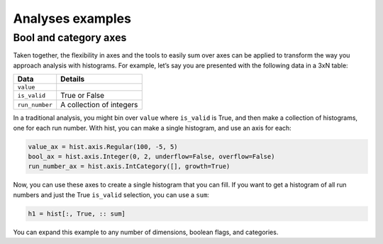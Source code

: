 .. _usage-analyses:

Analyses examples
=================

Bool and category axes
----------------------

Taken together, the flexibility in axes and the tools to easily sum over
axes can be applied to transform the way you approach analysis with
histograms. For example, let’s say you are presented with the following
data in a 3xN table:

============== ========================
Data           Details
============== ========================
``value``
``is_valid``   True or False
``run_number`` A collection of integers
============== ========================

In a traditional analysis, you might bin over ``value`` where
``is_valid`` is True, and then make a collection of histograms, one for
each run number. With hist, you can make a single histogram,
and use an axis for each:

.. code:: python3

   value_ax = hist.axis.Regular(100, -5, 5)
   bool_ax = hist.axis.Integer(0, 2, underflow=False, overflow=False)
   run_number_ax = hist.axis.IntCategory([], growth=True)

Now, you can use these axes to create a single histogram that you can
fill. If you want to get a histogram of all run numbers and just the
True ``is_valid`` selection, you can use a ``sum``:

.. code:: python3

   h1 = hist[:, True, :: sum]

You can expand this example to any number of dimensions, boolean flags,
and categories.
